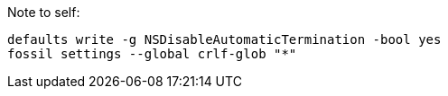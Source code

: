 
Note to self:

```bash
defaults write -g NSDisableAutomaticTermination -bool yes
fossil settings --global crlf-glob "*"
```
